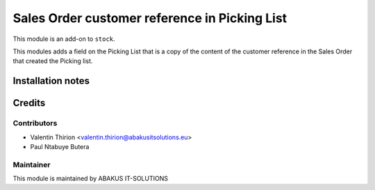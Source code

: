 =================================================
   Sales Order customer reference in Picking List
=================================================

This module is an add-on to ``stock``.

This modules adds a field on the Picking List that is a copy of the content
of the customer reference in the Sales Order that created the Picking list.

Installation notes
==================

Credits
=======

Contributors
------------

* Valentin Thirion <valentin.thirion@abakusitsolutions.eu>
* Paul Ntabuye Butera

Maintainer
-----------

.. image:: https://www.abakusitsolutions.eu/logos/abakus_logo_square_negatif.png
   :alt: ABAKUS IT-SOLUTIONS
   :target: http://www.abakusitsolutions.eu

This module is maintained by ABAKUS IT-SOLUTIONS
